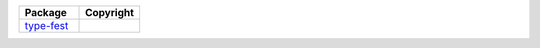 .. list-table::
   :widths: 50 50
   :header-rows: 1
   :class: licenses
   
   * - Package
     - Copyright
     
   * - `type-fest <https://www.npmjs.com/package/type-fest/v/2.19.0>`__
     - 
